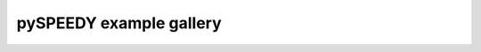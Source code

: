 ========================
pySPEEDY example gallery
========================

.. nbgallery::
    :glob:
    :reversed:

    examples/My_first_forecast
    examples/Ensemble_forecast
